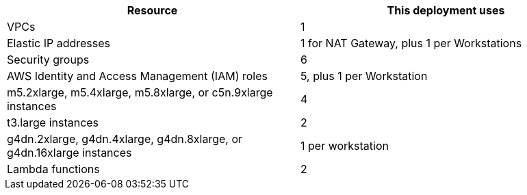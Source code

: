 // Replace the <n> in each row to specify the number of resources used in this deployment. Remove the rows for resources that aren’t used.
|===
|Resource |This deployment uses

// Space needed to maintain table headers
|VPCs |1
|Elastic IP addresses |1 for NAT Gateway, plus 1 per Workstations
|Security groups |6
|AWS Identity and Access Management (IAM) roles |5, plus 1 per Workstation
|m5.2xlarge, m5.4xlarge, m5.8xlarge, or c5n.9xlarge instances |4
|t3.large instances |2
|g4dn.2xlarge, g4dn.4xlarge, g4dn.8xlarge, or g4dn.16xlarge instances |1 per workstation
|Lambda functions |2
|===